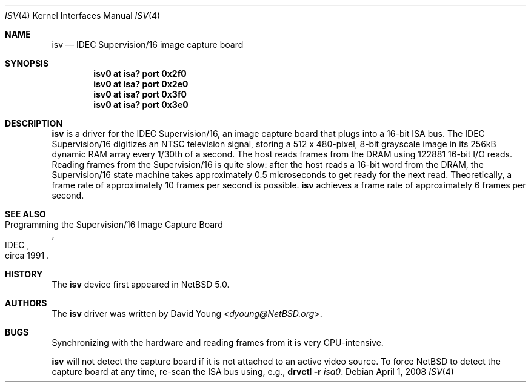 .\"	$NetBSD: isv.4,v 1.7 2014/03/18 18:20:39 riastradh Exp $
.\"
.\" Copyright (c) 2008 The NetBSD Foundation, Inc.
.\" All rights reserved.
.\"
.\" This code is derived from software contributed to The NetBSD
.\" Foundation by David Young.
.\"
.\" Redistribution and use in source and binary forms, with or
.\" without modification, are permitted provided that the following
.\" conditions are met:
.\" 1. Redistributions of source code must retain the above copyright
.\"    notice, this list of conditions and the following disclaimer.
.\" 2. Redistributions in binary form must reproduce the above
.\"    copyright notice, this list of conditions and the following
.\"    disclaimer in the documentation and/or other materials
.\"    provided with the distribution.
.\"
.\" THIS SOFTWARE IS PROVIDED BY THE NETBSD FOUNDATION, INC. AND CONTRIBUTORS
.\" ``AS IS'' AND ANY EXPRESS OR IMPLIED WARRANTIES, INCLUDING, BUT NOT LIMITED
.\" TO, THE IMPLIED WARRANTIES OF MERCHANTABILITY AND FITNESS FOR A PARTICULAR
.\" PURPOSE ARE DISCLAIMED.  IN NO EVENT SHALL THE FOUNDATION OR CONTRIBUTORS
.\" BE LIABLE FOR ANY DIRECT, INDIRECT, INCIDENTAL, SPECIAL, EXEMPLARY, OR
.\" CONSEQUENTIAL DAMAGES (INCLUDING, BUT NOT LIMITED TO, PROCUREMENT OF
.\" SUBSTITUTE GOODS OR SERVICES; LOSS OF USE, DATA, OR PROFITS; OR BUSINESS
.\" INTERRUPTION) HOWEVER CAUSED AND ON ANY THEORY OF LIABILITY, WHETHER IN
.\" CONTRACT, STRICT LIABILITY, OR TORT (INCLUDING NEGLIGENCE OR OTHERWISE)
.\" ARISING IN ANY WAY OUT OF THE USE OF THIS SOFTWARE, EVEN IF ADVISED OF THE
.\" POSSIBILITY OF SUCH DAMAGE.
.\"
.Dd April 1, 2008
.Dt ISV 4
.Os
.Sh NAME
.Nm isv
.Nd IDEC Supervision/16 image capture board
.Sh SYNOPSIS
.Cd "isv0 at isa? port 0x2f0"
.Cd "isv0 at isa? port 0x2e0"
.Cd "isv0 at isa? port 0x3f0"
.Cd "isv0 at isa? port 0x3e0"
.Sh DESCRIPTION
.Pp
.Nm
is a driver for the IDEC Supervision/16, an image capture board
that plugs into a 16-bit ISA bus.
The IDEC Supervision/16 digitizes an NTSC television signal, storing
a 512 x 480-pixel, 8-bit grayscale image in its 256kB dynamic RAM array
every 1/30th of a second.
The host reads frames from the DRAM using 122881 16-bit I/O reads.
Reading frames from the Supervision/16 is quite slow:
after the host reads a 16-bit word from the DRAM, the Supervision/16
state machine takes approximately 0.5 microseconds to get ready
for the next read.
Theoretically, a frame rate of approximately 10 frames per second
is possible.
.Nm
achieves a frame rate of approximately 6 frames per second.
.Sh SEE ALSO
.\".Xr isvctl 8
.Rs
.%R Programming the Supervision/16 Image Capture Board
.%Q IDEC
.%D circa 1991
.Re
.Sh HISTORY
The
.Nm
device first appeared in
.Nx 5.0 .
.Sh AUTHORS
The
.Nm
driver was written by
.An David Young Aq Mt dyoung@NetBSD.org .
.Sh BUGS
Synchronizing with the hardware and reading frames from it is very
CPU-intensive.
.Pp
.Nm
will not detect the capture board if it is not attached to an active
video source.
To force
.Nx
to detect the capture board at any time, re-scan the ISA bus using,
e.g.,
.Ic drvctl Fl r Ar isa0 .
